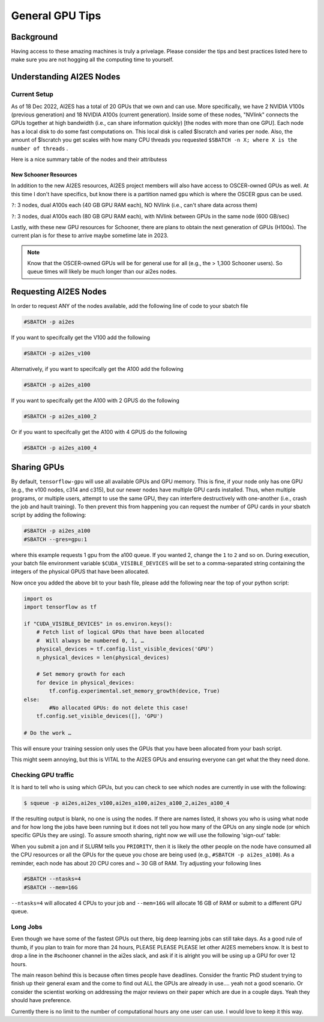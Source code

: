 .. _general_gpu_tips:

General GPU Tips
================

++++++++++
Background
++++++++++

Having access to these amazing machines is truly a privelage. Please consider the tips and best practices listed here 
to make sure you are not hogging all the computing time to yourself. 

++++++++++++++++++++++++++
Understanding AI2ES Nodes
++++++++++++++++++++++++++

-------------
Current Setup
-------------

As of 18 Dec 2022, AI2ES has a total of 20 GPUs that we own
and can use. More specifically, we have 2 NVIDIA V100s
(previous generation) and 18 NVIDIA A100s (current generation). Inside some of these nodes, "NVlink" connects the GPUs together
at high bandwidth (i.e., can share information quickly) [the nodes with more than one GPU]. Each node has a local disk to do some fast computations on. This local disk is called $lscratch and varies per node. Also, the 
amount of $lscratch you get scales with how many CPU threads you requested ``$SBATCH -n X; where X is the number of threads`` . 


Here is a nice summary table of the nodes and their attributess

.. rst-class:: centered-table

    +---------+------------+---------------------+------------------+-----------------+-------------------+
    |  node   | $lscratch  |  # of CPU threads   |  # of GPUs       |   GPU Type      | GPU RAM per card  |
    +=========+============+=====================+==================+=================+===================+
    |  c314   |   892GB    |        24           |       1          |      V100       |       32GB        |
    +---------+------------+---------------------+------------------+-----------------+-------------------+
    |  c315   |   892GB    |        24           |       1          |      V100       |       32GB        |
    +---------+------------+---------------------+------------------+-----------------+-------------------+
    |  c731   |   852GB    |        112          |       2          |      A100       |       40GB        |
    +---------+------------+---------------------+------------------+-----------------+-------------------+
    |  c732   |   384GB    |        128          |       4          |      A100       |       40GB        |
    +---------+------------+---------------------+------------------+-----------------+-------------------+
    |  c733   |   384GB    |        128          |       4          |      A100       |       40GB        |
    +---------+------------+---------------------+------------------+-----------------+-------------------+
    |  c829   |   384GB    |        128          |       4          |      A100       |       40GB        |
    +---------+------------+---------------------+------------------+-----------------+-------------------+
    |  c830   |   384GB    |        128          |       4          |      A100       |       40GB        |
    +---------+------------+---------------------+------------------+-----------------+-------------------+



______________________
New Schooner Resources
______________________

In addition to the new AI2ES resources, AI2ES project members will also have
access to OSCER-owned GPUs as well. At this time I don't have specifics, but know
there is a partition named ``gpu`` which is where the OSCER gpus can be used. 

``?``: 3 nodes, dual A100s each (40 GB GPU RAM each), NO NVlink (i.e., can't share data across them)

``?``: 3 nodes, dual A100s each (80 GB GPU RAM each), with NVlink between GPUs in the same node (600 GB/sec)

Lastly, with these new GPU resources for Schooner, there are plans to obtain the next generation of GPUs (H100s). The current plan is for these to arrive maybe sometime late in 2023. 

.. note::

    Know that the OSCER-owned GPUs will be for general use for all (e.g., the > 1,300 Schooner users). So queue times will likely be much longer than our ai2es nodes. 

+++++++++++++++++++++++
Requesting AI2ES Nodes
+++++++++++++++++++++++

In order to request ANY of the nodes available, add the following line of code to your sbatch file

.. code-block:: console

    #SBATCH -p ai2es


If you want to specifcally get the V100 add the following

.. code-block:: console

    #SBATCH -p ai2es_v100

Alternatively, if you want to specifcally get the A100 add the following

.. code-block:: console

    #SBATCH -p ai2es_a100

If you want to specifcally get the A100 with 2 GPUS do the following

.. code-block:: console

    #SBATCH -p ai2es_a100_2

Or if you want to specifcally get the A100 with 4 GPUS do the following

.. code-block:: console

    #SBATCH -p ai2es_a100_4

+++++++++++++
Sharing GPUs 
+++++++++++++

By default, ``tensorflow-gpu`` will use all available GPUs and GPU memory. This is fine, if your node only has one GPU (e.g., the v100 nodes, c314 and c315), but our newer nodes have 
multiple GPU cards installed. Thus, when multiple programs, or multiple users, attempt to use the same GPU, they can interfere destructively with one-another (i.e., crash the job and hault training). 
To then prevent this from happening you can request the number of GPU cards in your sbatch script by adding the following: 

.. code-block:: bash 
    
    #SBATCH -p ai2es_a100
    #SBATCH --gres=gpu:1

where this example requests 1 gpu from the a100 queue. If you wanted 2, change the ``1`` to ``2`` and so on. During execution, your batch file environment variable ``$CUDA_VISIBLE_DEVICES`` 
will be set to a comma-separated string containing the integers of the physical GPUS that have been allocated. 

Now once you added the above bit to your bash file, please add the following near the top of your python script: 

.. code-block:: python 

    import os 
    import tensorflow as tf 

    if "CUDA_VISIBLE_DEVICES" in os.environ.keys():
        # Fetch list of logical GPUs that have been allocated
        #  Will always be numbered 0, 1, …
        physical_devices = tf.config.list_visible_devices('GPU')
        n_physical_devices = len(physical_devices)

        # Set memory growth for each
        for device in physical_devices:
            tf.config.experimental.set_memory_growth(device, True)
    else:
	    #No allocated GPUs: do not delete this case!                                                                	 
    	tf.config.set_visible_devices([], 'GPU')

    # Do the work …

This will ensure your training session only uses the GPUs that you have been allocated from your bash script. 

This might seem annoying, but this is VITAL to the AI2ES GPUs and ensuring everyone can get what the they need done. 


---------------------
Checking GPU traffic
---------------------

It is hard to tell who is using which GPUs, but you can check to see which nodes are currently in use with the following: 

.. code-block:: bash 

    $ squeue -p ai2es,ai2es_v100,ai2es_a100,ai2es_a100_2,ai2es_a100_4

If the resulting output is blank, no one is using the nodes. If there are names listed, it shows you who is using what node and for how long the jobs have been running but it does not tell you how many of the GPUs on any single node (or which specific GPUs they are using). To assure smooth sharing, right now we will use the following 'sign-out' table: 

.. image:: images/GPU_Sharing_Table.png
   :width: 300
   :align: center

When you submit a jon and if SLURM tells you ``PRIORITY``, then it is likely the other people on the node have consumed all the CPU resources or all the GPUs for the queue you chose
are being used (e.g., ``#SBATCH -p ai2es_a100``). As a reminder, each node has about 20 CPU cores and ~ 30 GB of RAM. Try adjusting your following lines

.. code-block:: bash 

    #SBATCH --ntasks=4
    #SBATCH --mem=16G

``--ntasks=4`` will allocated 4 CPUs to your job and ``--mem=16G`` will allocate 16 GB of RAM or submit to a different GPU queue. 

---------
Long Jobs 
---------

Even though we have some of the fastest GPUs out there, big deep learning jobs can still take days. As a good
rule of thumb, if you plan to train for more than 24 hours, PLEASE PLEASE PLEASE let other AI2ES memebers know.
It is best to drop a line in the #schooner channel in the ai2es slack, and ask if it is alright you will be using up 
a GPU for over 12 hours.

The main reason behind this is because often times people have deadlines. Consider the frantic PhD student trying to 
finish up their general exam and the come to find out ALL the GPUs are already in use.... yeah not a good scenario. Or 
consider the scientist working on addressing the major reviews on their paper which are due in a couple days. Yeah they
should have preference. 

Currently there is no limit to the number of computational hours any one user can use. I would love to keep it this way. 